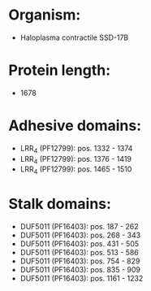 * Organism:
- Haloplasma contractile SSD-17B
* Protein length:
- 1678
* Adhesive domains:
- LRR_4 (PF12799): pos. 1332 - 1374
- LRR_4 (PF12799): pos. 1376 - 1419
- LRR_4 (PF12799): pos. 1465 - 1510
* Stalk domains:
- DUF5011 (PF16403): pos. 187 - 262
- DUF5011 (PF16403): pos. 268 - 343
- DUF5011 (PF16403): pos. 431 - 505
- DUF5011 (PF16403): pos. 513 - 586
- DUF5011 (PF16403): pos. 754 - 829
- DUF5011 (PF16403): pos. 835 - 909
- DUF5011 (PF16403): pos. 1161 - 1232

